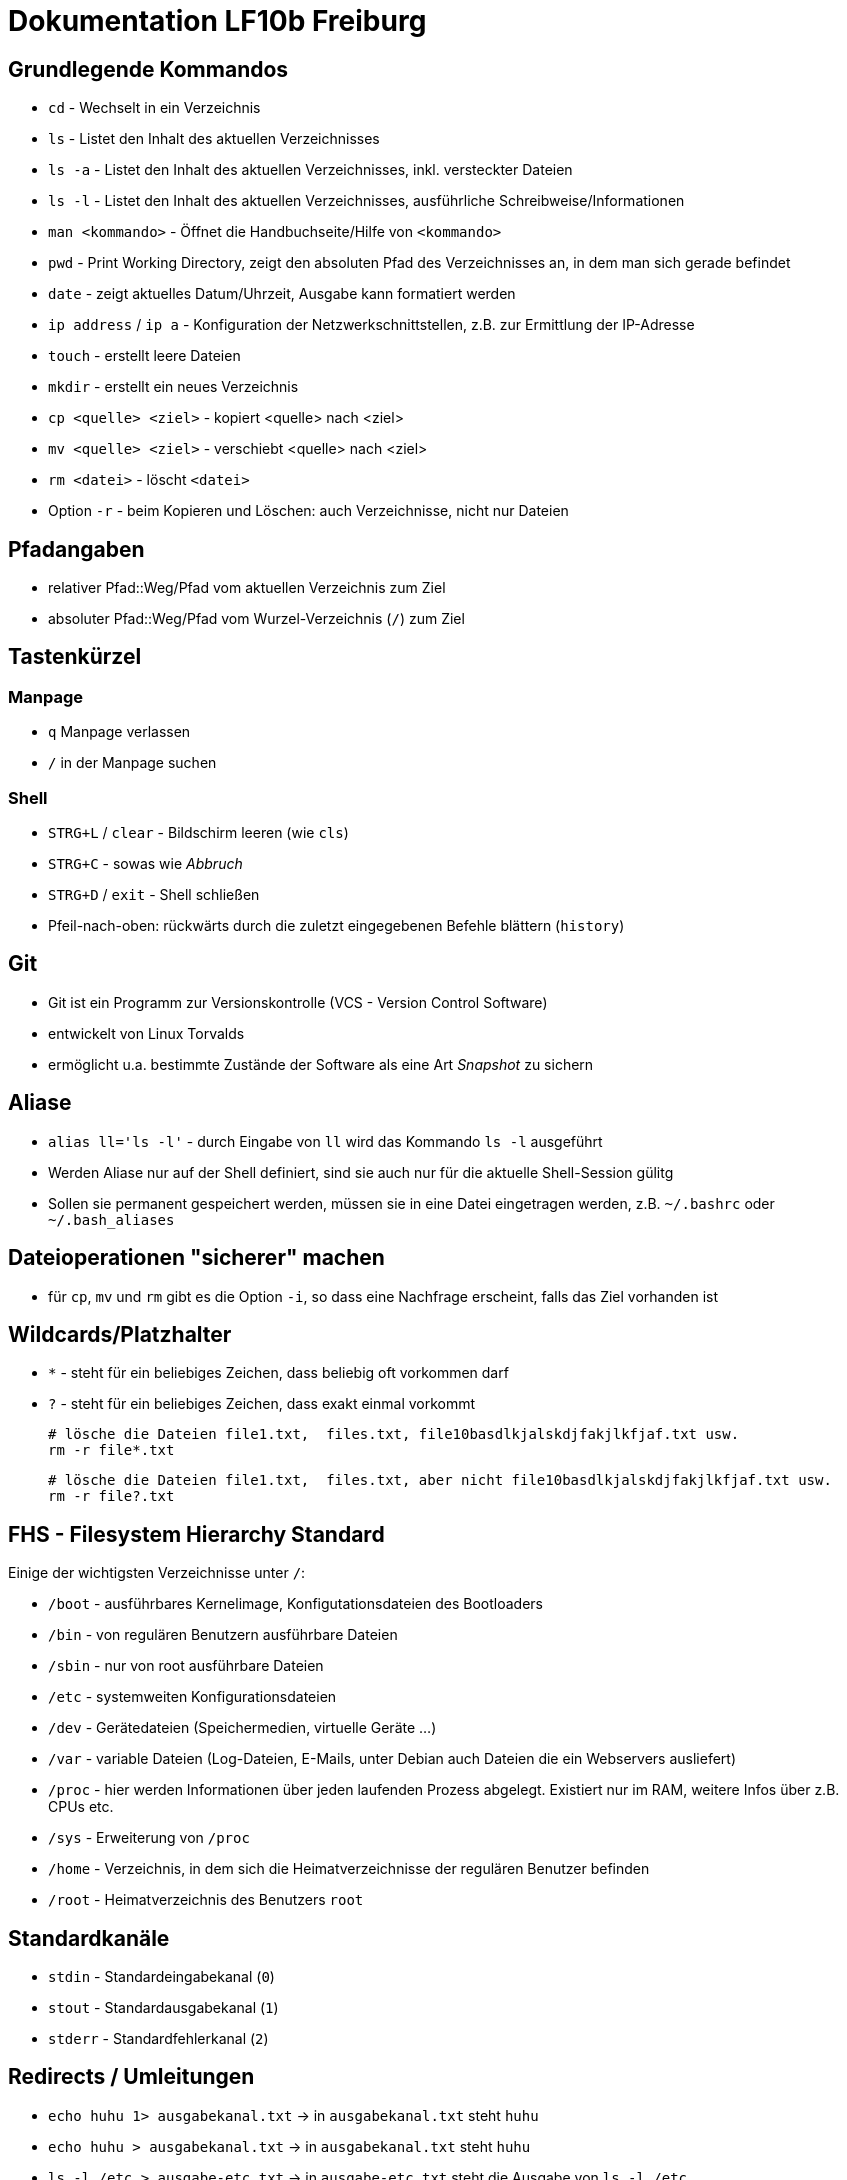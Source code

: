 = Dokumentation LF10b Freiburg

== Grundlegende Kommandos

* `cd` - Wechselt in ein Verzeichnis
* `ls` - Listet den Inhalt des aktuellen Verzeichnisses
* `ls -a` - Listet den Inhalt des aktuellen Verzeichnisses, inkl. versteckter Dateien
* `ls -l` - Listet den Inhalt des aktuellen Verzeichnisses, ausführliche Schreibweise/Informationen
* `man <kommando>` - Öffnet die Handbuchseite/Hilfe von `<kommando>`
* `pwd` - Print Working Directory, zeigt den absoluten Pfad des Verzeichnisses an, in dem man sich gerade befindet
* `date` - zeigt aktuelles Datum/Uhrzeit, Ausgabe kann formatiert werden
* `ip address` / `ip a` - Konfiguration der Netzwerkschnittstellen, z.B. zur Ermittlung der IP-Adresse
* `touch` - erstellt leere Dateien
* `mkdir` - erstellt ein neues Verzeichnis
* `cp <quelle> <ziel>` - kopiert <quelle> nach <ziel>
* `mv <quelle> <ziel>` - verschiebt <quelle> nach <ziel>
* `rm <datei>` - löscht `<datei>`
* Option `-r` - beim Kopieren und Löschen: auch Verzeichnisse, nicht nur Dateien

== Pfadangaben

* relativer Pfad::Weg/Pfad vom aktuellen Verzeichnis zum Ziel
* absoluter Pfad::Weg/Pfad vom Wurzel-Verzeichnis (`/`) zum Ziel

== Tastenkürzel

=== Manpage

* `q` Manpage verlassen
* `/` in der Manpage suchen

=== Shell

* `STRG+L` / `clear` -  Bildschirm leeren (wie `cls`)
* `STRG+C` - sowas wie _Abbruch_
* `STRG+D` / `exit` - Shell schließen
* Pfeil-nach-oben: rückwärts durch die zuletzt eingegebenen Befehle blättern (`history`)

== Git

* Git ist ein Programm zur Versionskontrolle (VCS - Version Control Software)
* entwickelt von Linux Torvalds
* ermöglicht u.a. bestimmte Zustände der Software als eine Art _Snapshot_ zu sichern

== Aliase

* `alias ll='ls -l'` - durch Eingabe von `ll` wird das Kommando `ls -l` ausgeführt 
* Werden Aliase nur auf der Shell definiert, sind sie auch nur für die aktuelle Shell-Session gülitg
* Sollen sie permanent gespeichert werden, müssen sie in eine Datei eingetragen werden, z.B. `~/.bashrc` oder `~/.bash_aliases`

== Dateioperationen "sicherer" machen

* für `cp`, `mv` und `rm` gibt es die Option `-i`, so dass eine Nachfrage erscheint, falls das Ziel vorhanden ist

== Wildcards/Platzhalter

* `*` - steht für ein beliebiges Zeichen, dass beliebig oft vorkommen darf
* `?` - steht für ein beliebiges Zeichen, dass exakt einmal vorkommt

 # lösche die Dateien file1.txt,  files.txt, file10basdlkjalskdjfakjlkfjaf.txt usw.
 rm -r file*.txt

 # lösche die Dateien file1.txt,  files.txt, aber nicht file10basdlkjalskdjfakjlkfjaf.txt usw.
 rm -r file?.txt

== FHS - Filesystem Hierarchy Standard

Einige der wichtigsten Verzeichnisse unter `/`:

* `/boot` - ausführbares Kernelimage, Konfigutationsdateien des Bootloaders
* `/bin` - von regulären Benutzern ausführbare Dateien
* `/sbin` - nur von root ausführbare Dateien
* `/etc` - systemweiten Konfigurationsdateien
* `/dev` - Gerätedateien (Speichermedien, virtuelle Geräte ...)
* `/var` - variable Dateien (Log-Dateien, E-Mails, unter Debian auch Dateien die ein Webservers ausliefert)
* `/proc` - hier werden Informationen über jeden laufenden Prozess abgelegt. Existiert nur im RAM, weitere Infos über z.B. CPUs etc.
* `/sys` - Erweiterung von `/proc`
* `/home` - Verzeichnis, in dem sich die Heimatverzeichnisse der regulären Benutzer befinden
* `/root` - Heimatverzeichnis des Benutzers `root`

== Standardkanäle

* `stdin` - Standardeingabekanal (`0`)
* `stout` - Standardausgabekanal (`1`)
* `stderr` - Standardfehlerkanal (`2`)

== Redirects / Umleitungen

* `echo huhu 1> ausgabekanal.txt` -> in `ausgabekanal.txt` steht `huhu`
* `echo huhu > ausgabekanal.txt` -> in `ausgabekanal.txt` steht `huhu`
* `ls -l /etc > ausgabe-etc.txt` -> in `ausgabe-etc.txt` steht die Ausgabe von `ls -l /etc`
* `ls -l gibtsnicht 2> fehler.txt` -> (das Verzeichnis `gitsnicht` existiert nicht: in `fehler.txt` steht eine entsprechende Fehlermelung

Mit den Redirect Operatoren `>` und `>>` können wir Ausgaben in *Dateien* umleiten.

Mit `>` wird der Inhalt der Datei überschrieben, mit `>>` angehängt.

Mit `<` kann der Inhalt einer Datei an den Eingabekanal eines Kommandos umgeleitet werden.

 mail -s "Ein Betreff" tux@linux.com < mailtext.txt

== Kommandopipelines

Mit der Pipe `|` wird der Ausgabekanal von `kommando1` mit dem Eingabekanal von `kommanod2` verbunden. So können Kommandos miteinander verbunden werden.

 kommando 1 | kommando 2

Die Ausgabe von `ls -l` mit dem Pager `less` öffnen, so dass wir darin blättern und suchen können:

 ls -l /etc | less

Login Shell des Users `root` ausgeben (`/bin/bash`):

 grep root /etc/passwd | cut -d: -f7 

== Benutzerverwaltung

== Dateizugehörigkeiten ändern

 chown user:group datei

== Dateiberechtigungen

   u     g     o
  user group other
 -rw-  r--   r--    1 tux tux    0 Apr 20 09:49 new.txt

3 Symbole für Berechtigungen:

 r: read -> lesen
 w: write -> schreiben
 x: execute -> ausführen

=== Symbolische Rechtevergabe

 chmod o-r datei
 chmod u+w datei
 chmod o-rw datei
 chmod g=rwx datei

Sinnvoll, wenn nur einzelne Rechte hinzugefügt/entfernt werden sollen, unabhängig von anderen bestehenden Rechten:

 chmod u+x script

=== Oktale Rechtevergabe

 r: read    -> 4
 w: write   -> 2
 x: execute -> 1
 -: kein Recht -> 0
 
 chmod 640 new.txt 

Diese Rechtevergabe eignet sich, wenn Rechte absolut gesetzt werden sollen, für User, Group und Others gleichzeitig:

 chmod 600 secret.txt

=== Herkunft Oktale Rechtevergabe

 4 : 100
 2 : 010
 1 : 001

 7 : 111
 6 : 110

 111110100
 rwxrw-r-- datei
----












